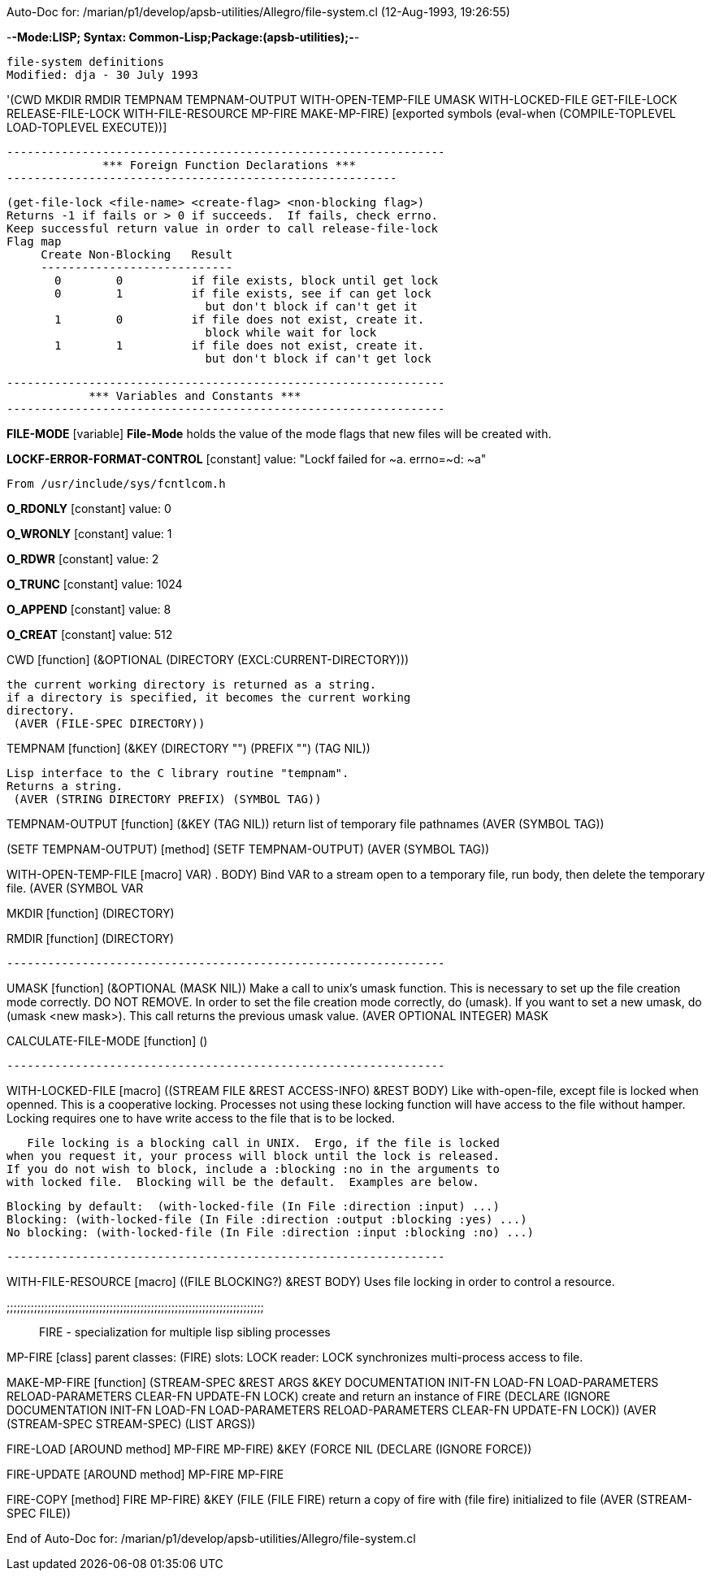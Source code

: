 Auto-Doc for: /marian/p1/develop/apsb-utilities/Allegro/file-system.cl (12-Aug-1993, 19:26:55)

-*-Mode:LISP; Syntax: Common-Lisp;Package:(apsb-utilities);-*-

	file-system definitions
 Modified: dja - 30 July 1993

'(CWD MKDIR RMDIR TEMPNAM TEMPNAM-OUTPUT WITH-OPEN-TEMP-FILE UMASK
      WITH-LOCKED-FILE GET-FILE-LOCK RELEASE-FILE-LOCK WITH-FILE-RESOURCE
      MP-FIRE MAKE-MP-FIRE) [exported symbols (eval-when (COMPILE-TOPLEVEL
                                                          LOAD-TOPLEVEL
                                                          EXECUTE))]

 ----------------------------------------------------------------
               *** Foreign Function Declarations ***
 ---------------------------------------------------------

 (get-file-lock <file-name> <create-flag> <non-blocking flag>)
 Returns -1 if fails or > 0 if succeeds.  If fails, check errno.
 Keep successful return value in order to call release-file-lock
 Flag map
      Create Non-Blocking   Result
      ----------------------------
        0        0          if file exists, block until get lock
        0        1          if file exists, see if can get lock
                              but don't block if can't get it
        1        0          if file does not exist, create it.
                              block while wait for lock
        1        1          if file does not exist, create it.
                              but don't block if can't get lock

 ----------------------------------------------------------------
             *** Variables and Constants ***
 ----------------------------------------------------------------

*FILE-MODE* [variable]
  *File-Mode* holds the value of the mode flags that new files will be created with.

*LOCKF-ERROR-FORMAT-CONTROL* [constant] value: "Lockf failed for ~a.  errno=~d: ~a"


 From /usr/include/sys/fcntlcom.h


*O_RDONLY* [constant] value: 0

*O_WRONLY* [constant] value: 1

*O_RDWR* [constant] value: 2

*O_TRUNC* [constant] value: 1024

*O_APPEND* [constant] value: 8

*O_CREAT* [constant] value: 512

CWD [function]
   (&OPTIONAL (DIRECTORY (EXCL:CURRENT-DIRECTORY)))
  
	the current working directory is returned as a string.
	if a directory is specified, it becomes the current working
	directory.
  (AVER (FILE-SPEC DIRECTORY))

TEMPNAM [function]
   (&KEY (DIRECTORY "") (PREFIX "") (TAG NIL))
  
	Lisp interface to the C library routine "tempnam".
	Returns a string.
  (AVER (STRING DIRECTORY PREFIX) (SYMBOL TAG))

TEMPNAM-OUTPUT [function]
   (&KEY (TAG NIL))
  return list of temporary file pathnames
  (AVER (SYMBOL TAG))

(SETF TEMPNAM-OUTPUT) [method]
   (SETF TEMPNAM-OUTPUT)
  (AVER (SYMBOL TAG))

WITH-OPEN-TEMP-FILE [macro]
   ((VAR) . BODY)
  Bind VAR to a stream open to a temporary file, run body,
then delete the temporary file.
  (AVER (SYMBOL VAR))

MKDIR [function]
   (DIRECTORY)

RMDIR [function]
   (DIRECTORY)

 ----------------------------------------------------------------

UMASK [function]
   (&OPTIONAL (MASK NIL))
  Make a call to unix's umask function.  This is necessary to set up
the file creation mode correctly.  DO NOT REMOVE.  In order to set the
file creation mode correctly, do (umask).  If you want to set a new
umask, do (umask <new mask>).  This call returns the previous umask
value.
  (AVER ((OPTIONAL INTEGER) MASK))

CALCULATE-FILE-MODE [function]
   ()

 ----------------------------------------------------------------

WITH-LOCKED-FILE [macro]
   ((STREAM FILE &REST ACCESS-INFO) &REST BODY)
  Like with-open-file, except file is locked when openned.  This is 
a cooperative locking.  Processes not using these locking function will
have access to the file without hamper.  Locking requires one to have
write access to the file that is to be locked.

   File locking is a blocking call in UNIX.  Ergo, if the file is locked 
when you request it, your process will block until the lock is released.
If you do not wish to block, include a :blocking :no in the arguments to
with locked file.  Blocking will be the default.  Examples are below.

  Blocking by default:  (with-locked-file (In File :direction :input) ...)
  Blocking: (with-locked-file (In File :direction :output :blocking :yes) ...)
  No blocking: (with-locked-file (In File :direction :input :blocking :no) ...)

 ----------------------------------------------------------------

WITH-FILE-RESOURCE [macro]
   ((FILE BLOCKING?) &REST BODY)
  Uses file locking in order to control a resource.

;;;;;;;;;;;;;;;;;;;;;;;;;;;;;;;;;;;;;;;;;;;;;;;;;;;;;;;;;;;;;;;;;;;;;;;;;;;;;
 FIRE - specialization for multiple lisp sibling processes

MP-FIRE [class]
  parent classes: (FIRE)
  slots:
   LOCK   reader: LOCK
     synchronizes multi-process access to file.

MAKE-MP-FIRE [function]
   (STREAM-SPEC &REST ARGS &KEY DOCUMENTATION INIT-FN LOAD-FN LOAD-PARAMETERS
    RELOAD-PARAMETERS CLEAR-FN UPDATE-FN LOCK)
  create and return an instance of FIRE
  (DECLARE (IGNORE DOCUMENTATION INIT-FN LOAD-FN LOAD-PARAMETERS
            RELOAD-PARAMETERS CLEAR-FN UPDATE-FN LOCK))
  (AVER (STREAM-SPEC STREAM-SPEC) (LIST ARGS))

FIRE-LOAD [AROUND method]
   ((MP-FIRE MP-FIRE) &KEY (FORCE NIL))
  (DECLARE (IGNORE FORCE))

FIRE-UPDATE [AROUND method]
   ((MP-FIRE MP-FIRE))

FIRE-COPY [method]
   ((FIRE MP-FIRE) &KEY (FILE (FILE FIRE)))
  return a copy of fire with (file fire) initialized to file
  (AVER (STREAM-SPEC FILE))

End of Auto-Doc for: /marian/p1/develop/apsb-utilities/Allegro/file-system.cl
